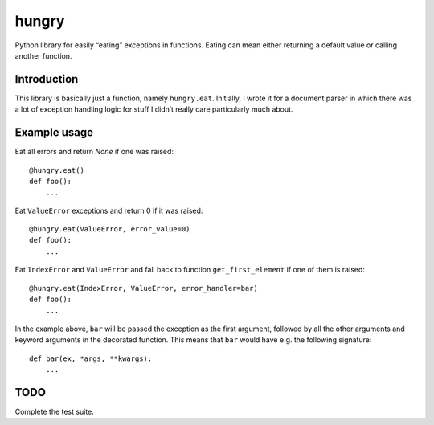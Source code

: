 hungry
======

Python library for easily “eating” exceptions in functions. Eating can mean
either returning a default value or calling another function.

Introduction
------------

This library is basically just a function, namely ``hungry.eat``. Initially, I
wrote it for a document parser in which there was a lot of exception handling
logic for stuff I didn’t really care particularly much about.

Example usage
-------------

Eat all errors and return `None` if one was raised:

::

    @hungry.eat()
    def foo():
        ...

Eat ``ValueError`` exceptions and return 0 if it was raised:

::

    @hungry.eat(ValueError, error_value=0)
    def foo():
        ...

Eat ``IndexError`` and ``ValueError`` and fall back to function
``get_first_element`` if one of them is raised:

::

    @hungry.eat(IndexError, ValueError, error_handler=bar)
    def foo():
        ...

In the example above, ``bar`` will be passed the exception as the first
argument, followed by all the other arguments and keyword arguments in the
decorated function. This means that ``bar`` would have e.g. the following
signature:

::

    def bar(ex, *args, **kwargs):
        ...

TODO
----

Complete the test suite.
